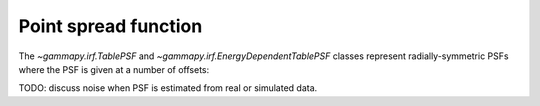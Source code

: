 .. _irf-psf:

Point spread function
=====================

The `~gammapy.irf.TablePSF` and `~gammapy.irf.EnergyDependentTablePSF` classes
represent radially-symmetric PSFs where the PSF is given at a number of offsets:

.. plot:: irf/plot_fermi_psf.py

TODO: discuss noise when PSF is estimated from real or simulated data.
